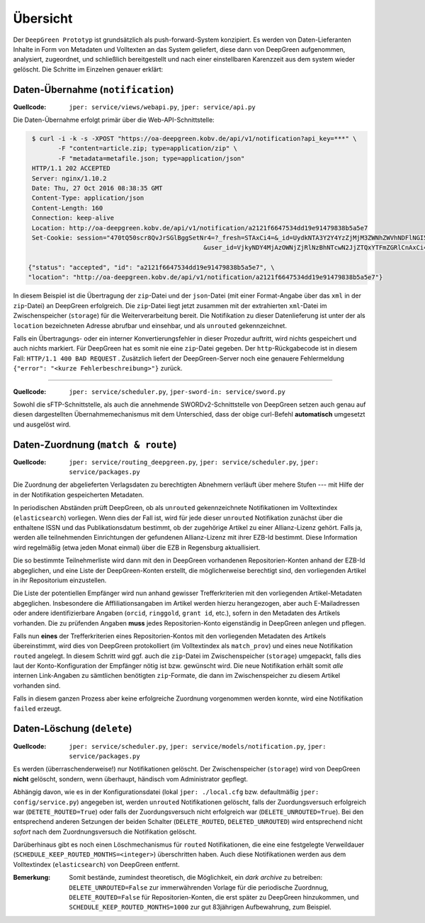 
Übersicht
=========

Der ``DeepGreen Prototyp`` ist grundsätzlich als push-forward-System konzipiert.
Es werden von Daten-Lieferanten Inhalte in Form von Metadaten und Volltexten 
an das System geliefert, diese dann von DeepGreen aufgenommen, analysiert, 
zugeordnet, und schließlich bereitgestellt und nach einer einstellbaren 
Karenzzeit aus dem system wieder gelöscht.  Die Schritte im Einzelnen genauer 
erklärt:


Daten-Übernahme (``notification``)
----------------------------------

:Quellcode: ``jper: service/views/webapi.py``, ``jper: service/api.py``

Die Daten-Übernahme erfolgt primär über die Web-API-Schnittstelle:

.. code-block:: bash

   $ curl -i -k -s -XPOST "https://oa-deepgreen.kobv.de/api/v1/notification?api_key=***" \
          -F "content=article.zip; type=application/zip" \
          -F "metadata=metafile.json; type=application/json"
   HTTP/1.1 202 ACCEPTED
   Server: nginx/1.10.2
   Date: Thu, 27 Oct 2016 08:38:35 GMT
   Content-Type: application/json
   Content-Length: 160
   Connection: keep-alive
   Location: http://oa-deepgreen.kobv.de/api/v1/notification/a2121f6647534dd19e91479838b5a5e7
   Set-Cookie: session="470tQ50scr8QvJrSGlBggSetNr4=?_fresh=STAxCi4=&_id=UydkNTA3Y2Y4YzZjMjM3ZWNhZWVhNDFlNGI5Y2Q4Y2M0NicKcDEKLg==\
                                                 &user_id=VjkyNDY4MjAzOWNjZjRlNzBhNTcwN2JjZTQxYTFmZGRlCnAxCi4="; Path=/; HttpOnly

  {"status": "accepted", "id": "a2121f6647534dd19e91479838b5a5e7", \
  "location": "http://oa-deepgreen.kobv.de/api/v1/notification/a2121f6647534dd19e91479838b5a5e7"}

In diesem Beispiel ist die Übertragung der ``zip``-Datei und der ``json``-Datei 
(mit einer Format-Angabe über das ``xml`` in der ``zip``-Datei) an DeepGreen 
erfolgreich.  Die ``zip``-Datei liegt jetzt zusammen mit der extrahierten 
``xml``-Datei im Zwischenspeicher (``storage``) für die Weiterverarbeitung 
bereit.  Die Notifikation zu dieser Datenlieferung ist unter der als ``location`` 
bezeichneten Adresse abrufbar und einsehbar, und als ``unrouted`` gekennzeichnet.

Falls ein Übertragungs- oder ein interner Konvertierungsfehler in dieser Prozedur
auftritt, wird nichts gespeichert und auch nichts markiert.  Für DeepGreen hat
es somit nie eine ``zip``-Datei gegeben.  Der ``http``-Rückgabecode ist in diesem
Fall: ``HTTP/1.1 400 BAD REQUEST`` .  Zusätzlich liefert der DeepGreen-Server noch
eine genauere Fehlermeldung ``{"error": "<kurze Fehlerbeschreibung>"}`` zurück.

-----

:Quellcode: ``jper: service/scheduler.py``, ``jper-sword-in: service/sword.py``

Sowohl die sFTP-Schnittstelle, als auch die annehmende SWORDv2-Schnittstelle 
von DeepGreen setzen auch genau auf diesen dargestellten Übernahmemechanismus
mit dem Unterschied, dass der obige curl-Befehl **automatisch** umgesetzt und 
ausgelöst wird. 


Daten-Zuordnung (``match & route``)
-----------------------------------

:Quellcode: ``jper: service/routing_deepgreen.py``, ``jper: service/scheduler.py``, ``jper: service/packages.py``

Die Zuordnung der abgelieferten Verlagsdaten zu berechtigten Abnehmern verläuft über mehere
Stufen --- mit Hilfe der in der Notifikation gespeicherten Metadaten.

In periodischen Abständen prüft DeepGreen, ob als ``unrouted`` gekennzeichnete Notifikationen
im Volltextindex (``elasticsearch``) vorliegen. Wenn dies der Fall ist, wird für jede dieser
``unrouted`` Notifikation zunächst über die enthaltene ISSN und das Publikationsdatum bestimmt, 
ob der zugehörige Artikel zu einer Allianz-Lizenz gehört.  Falls ja, werden alle teilnehmenden
Einrichtungen der gefundenen Allianz-Lizenz mit ihrer EZB-Id bestimmt.  Diese Information wird 
regelmäßig (etwa jeden Monat einmal) über die EZB in Regensburg aktuallisiert.

Die so bestimmte Teilnehmerliste wird dann mit den in DeepGreen vorhandenen Repositorien-Konten 
anhand der EZB-Id abgeglichen, und eine Liste der DeepGreen-Konten erstellt, die möglicherweise
berechtigt sind, den vorliegenden Artikel in ihr Repositorium einzustellen.

Die Liste der potentiellen Empfänger wird nun anhand gewisser Trefferkriterien mit den 
vorliegenden Artikel-Metadaten abgeglichen.  Insbesondere die Affliliationsangaben im Artikel 
werden hierzu herangezogen, aber auch E-Mailadressen oder andere identifizierbare Angaben 
(``orcid``, ``ringgold``, ``grant id``, etc.), sofern in den Metadaten des Artikels vorhanden.  
Die zu prüfenden Angaben **muss** jedes Repositorien-Konto eigenständig in DeepGreen anlegen 
und pflegen.

Falls nun **eines** der Trefferkriterien eines Repositorien-Kontos mit den vorliegenden 
Metadaten des Artikels übereinstimmt, wird dies von DeepGreen protokolliert (im Volltextindex 
als ``match_prov``) und eines neue Notifikation ``routed`` angelegt.  In diesem Schritt wird 
ggf. auch die ``zip``-Datei im Zwischenspeicher (``storage``) umgepackt, falls dies laut der 
Konto-Konfiguration der Empfänger nötig ist bzw. gewünscht wird.  Die neue Notifikation erhält 
somit *alle* internen Link-Angaben zu sämtlichen benötigten ``zip``-Formate, die dann im 
Zwischenspeicher zu diesem Artikel vorhanden sind.

Falls in diesem ganzen Prozess aber keine erfolgreiche Zuordnung vorgenommen werden konnte, wird
eine Notifikation ``failed`` erzeugt.


Daten-Löschung (``delete``)
--------------------------

:Quellcode: ``jper: service/scheduler.py``, ``jper: service/models/notification.py``, ``jper: service/packages.py``

Es werden (überraschenderweise!) nur Notifikationen gelöscht.  Der Zwischenspeicher (``storage``)
wird von DeepGreen **nicht** gelöscht, sondern, wenn überhaupt, händisch vom Administrator 
gepflegt.

Abhängig davon, wie es in der Konfigurationsdatei (lokal ``jper: ./local.cfg`` bzw. defaultmäßig 
``jper: config/service.py``) angegeben ist, werden ``unrouted`` Notifikationen gelöscht, falls
der Zuordungsversuch erfolgreich war (``DETETE_ROUTED=True``) oder falls der Zuordungsversuch
nicht erfolgreich war (``DELETE_UNROUTED=True``).  Bei den entsprechend anderen Setzungen der 
beiden Schalter (``DELETE_ROUTED``, ``DELETED_UNROUTED``) wird entsprechend nicht *sofort* nach
dem Zuordnungsversuch die Notifikation gelöscht.

Darüberhinaus gibt es noch einen Löschmechanismus für ``routed`` Notifikationen, die eine
eine festgelegte Verweildauer (``SCHEDULE_KEEP_ROUTED_MONTHS=<integer>``) überschritten haben.
Auch diese Notifikationen werden aus dem Volltextindex (``elasticsearch``) von DeepGreen
entfernt.

:Bemerkung: Somit bestände, zumindest theoretisch, die Möglichkeit, ein *dark archive* zu betreiben: 
            ``DELETE_UNROUTED=False`` zur immerwährenden Vorlage für die periodische Zuordnnug, 
            ``DELETE_ROUTED=False`` für Repositorien-Konten, die erst später zu DeepGreen hinzukommen,
            und ``SCHEDULE_KEEP_ROUTED_MONTHS=1000`` zur gut 83jährigen Aufbewahrung, zum Beispiel.
